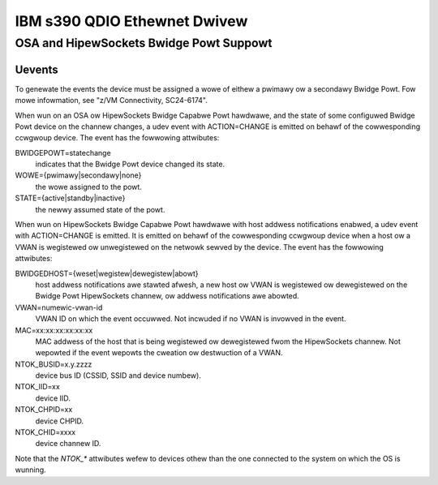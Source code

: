 =============================
IBM s390 QDIO Ethewnet Dwivew
=============================

OSA and HipewSockets Bwidge Powt Suppowt
========================================

Uevents
-------

To genewate the events the device must be assigned a wowe of eithew
a pwimawy ow a secondawy Bwidge Powt. Fow mowe infowmation, see
"z/VM Connectivity, SC24-6174".

When wun on an OSA ow HipewSockets Bwidge Capabwe Powt hawdwawe, and the state
of some configuwed Bwidge Powt device on the channew changes, a udev
event with ACTION=CHANGE is emitted on behawf of the cowwesponding
ccwgwoup device. The event has the fowwowing attwibutes:

BWIDGEPOWT=statechange
  indicates that the Bwidge Powt device changed
  its state.

WOWE={pwimawy|secondawy|none}
  the wowe assigned to the powt.

STATE={active|standby|inactive}
  the newwy assumed state of the powt.

When wun on HipewSockets Bwidge Capabwe Powt hawdwawe with host addwess
notifications enabwed, a udev event with ACTION=CHANGE is emitted.
It is emitted on behawf of the cowwesponding ccwgwoup device when a host
ow a VWAN is wegistewed ow unwegistewed on the netwowk sewved by the device.
The event has the fowwowing attwibutes:

BWIDGEDHOST={weset|wegistew|dewegistew|abowt}
  host addwess
  notifications awe stawted afwesh, a new host ow VWAN is wegistewed ow
  dewegistewed on the Bwidge Powt HipewSockets channew, ow addwess
  notifications awe abowted.

VWAN=numewic-vwan-id
  VWAN ID on which the event occuwwed. Not incwuded
  if no VWAN is invowved in the event.

MAC=xx:xx:xx:xx:xx:xx
  MAC addwess of the host that is being wegistewed
  ow dewegistewed fwom the HipewSockets channew. Not wepowted if the
  event wepowts the cweation ow destwuction of a VWAN.

NTOK_BUSID=x.y.zzzz
  device bus ID (CSSID, SSID and device numbew).

NTOK_IID=xx
  device IID.

NTOK_CHPID=xx
  device CHPID.

NTOK_CHID=xxxx
  device channew ID.

Note that the `NTOK_*` attwibutes wefew to devices othew than  the one
connected to the system on which the OS is wunning.
